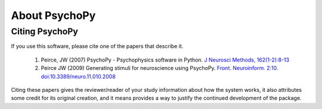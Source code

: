 About PsychoPy
====================

.. only:: html

    .. toctree::
        :maxdepth: 1

        overview
        testimonials
        ../screenshots
        credits
        contributing
    
.. only:: latex or latexpdf or epub

    .. toctree::
        :maxdepth: 1

        overview
        credits
        contributing
    
.. _citingPsychoPy:

Citing PsychoPy
-----------------

If you use this software, please cite one of the papers that describe it.

       1. Peirce, JW (2007) PsychoPy - Psychophysics software in Python. `J Neurosci Methods, 162(1-2):8-13 <http://www.sciencedirect.com/science?_ob=ArticleURL&_udi=B6T04-4MWGYDH-1&_user=5939061&_rdoc=1&_fmt=&_orig=search&_sort=d&_docanchor=&view=c&_acct=C000009959&_version=1&_urlVersion=0&_userid=5939061&md5=4a09e4ec5b516e9220a1fa5bc3f8f10c>`_
       2. Peirce JW (2009) Generating stimuli for neuroscience using PsychoPy. `Front. Neuroinform. 2:10. doi:10.3389/neuro.11.010.2008 <http://www.frontiersin.org/neuroinformatics/paper/10.3389/neuro.11/010.2008/>`_

Citing these papers gives the reviewer/reader of your study information about how the system works, it also attributes some credit for its original creation, and it means provides a way to justify the continued development of the package.
